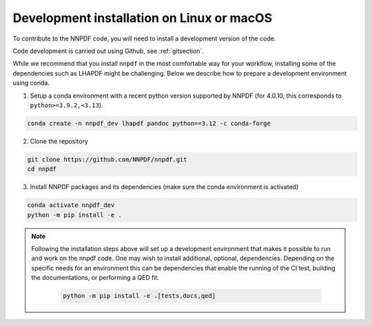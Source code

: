 .. _source:

Development installation on Linux or macOS
===========================================

To contribute to the NNPDF code,
you will need to install a development version of the code.

Code development is carried out using Github, see :ref:`gitsection`.

While we recommend that you install ``nnpdf`` in the most comfortable way for your workflow,
installing some of the dependencies such as LHAPDF might be challenging.
Below we describe how to prepare a development environment using conda.

1. Setup a conda environment with a recent python version supported by NNPDF (for 4.0.10, this corresponds to ``python>=3.9.2,<3.13``).

.. code::

   conda create -n nnpdf_dev lhapdf pandoc python==3.12 -c conda-forge


2. Clone the repository

.. code::

    git clone https://github.com/NNPDF/nnpdf.git
    cd nnpdf


3. Install NNPDF packages and its dependencies (make sure the conda environment
   is activated)

.. code::

  conda activate nnpdf_dev
  python -m pip install -e .

.. note::

  Following the installation steps above will set up a development
  environment that makes it possible to run and work on the nnpdf code. One
  may wish to install additional, optional, dependencies. Depending on the
  specific needs for an environment this can be dependencies that enable the
  running of the CI test, building the documentations, or performing a QED fit.

    .. code::

      python -m pip install -e .[tests,docs,qed]
